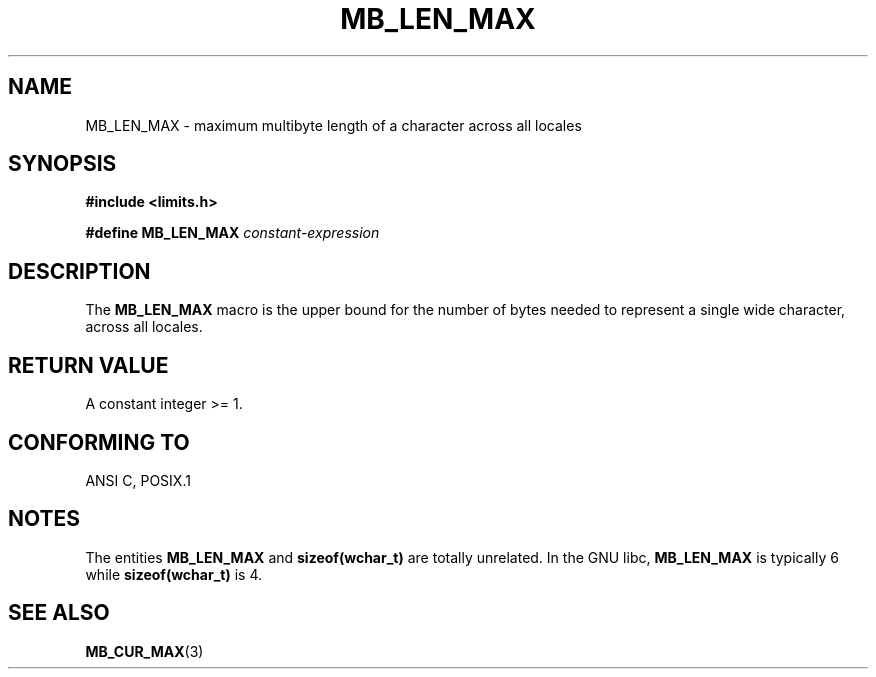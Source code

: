 .\" Copyright (c) Bruno Haible <haible@clisp.cons.org>
.\"
.\" This is free documentation; you can redistribute it and/or
.\" modify it under the terms of the GNU General Public License as
.\" published by the Free Software Foundation; either version 2 of
.\" the License, or (at your option) any later version.
.\"
.\" References consulted:
.\"   GNU glibc-2 source code and manual
.\"   Dinkumware C library reference http://www.dinkumware.com/
.\"   OpenGroup's Single Unix specification http://www.UNIX-systems.org/online.html
.\"
.TH MB_LEN_MAX 3 "July 4, 1999" "Linux" "Linux Programmer's Manual"
.SH NAME
MB_LEN_MAX \- maximum multibyte length of a character across all locales
.SH SYNOPSIS
.nf
.B #include <limits.h>
.sp
.BI "#define MB_LEN_MAX" " constant-expression"
.fi
.SH DESCRIPTION
The
.B MB_LEN_MAX
macro is the upper bound for the number of bytes needed to represent a single
wide character, across all locales.
.SH "RETURN VALUE"
A constant integer >= 1.
.SH "CONFORMING TO"
ANSI C, POSIX.1
.SH NOTES
The entities
.B MB_LEN_MAX
and
.B sizeof(wchar_t)
are totally unrelated. In the GNU libc,
.B MB_LEN_MAX
is typically 6 while
.B sizeof(wchar_t)
is 4.
.SH "SEE ALSO"
.BR MB_CUR_MAX (3)
